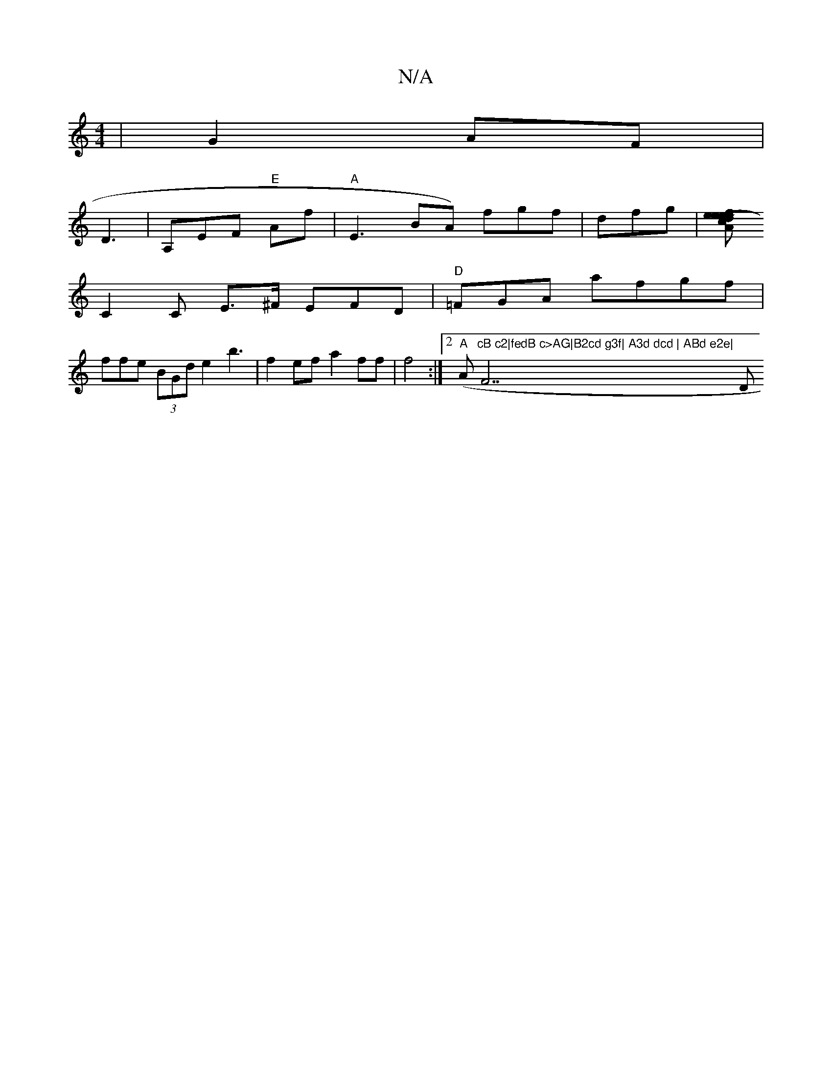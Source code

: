 X:1
T:N/A
M:4/4
R:N/A
K:Cmajor
| G2 AF |
D3| A,EF "E" Af|"A"E3 BA) fgf | dfg |[M-"r"d""A"e2-c>f ee a2 |
C2 C E>^F EFD|"D" =FGA afgf | 
ffe (3BGd e2 b3|f2ef a2ff | f4:|2 "A" (Am"cB c2|fedB c>AG|B2cd g3f| A3d dcd | ABd e2e|"F7" "D"cB